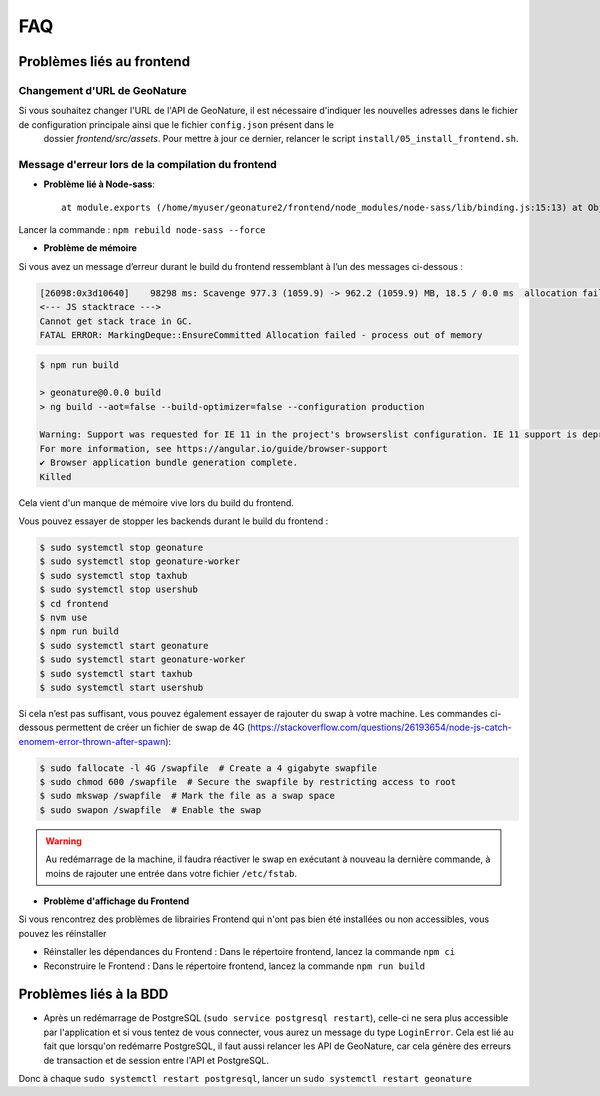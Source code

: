 FAQ
===

Problèmes liés au frontend
--------------------------

Changement d'URL de GeoNature
"""""""""""""""""""""""""""""

Si vous souhaitez changer l'URL de l'API de GeoNature, il est nécessaire d'indiquer les nouvelles adresses dans le fichier de configuration principale ainsi que le fichier ``config.json`` présent dans le
 dossier `frontend/src/assets`. Pour mettre à jour ce dernier, relancer le script ``install/05_install_frontend.sh``.
  


Message d'erreur lors de la compilation du frontend
"""""""""""""""""""""""""""""""""""""""""""""""""""

- **Problème lié à Node-sass**::

    at module.exports (/home/myuser/geonature2/frontend/node_modules/node-sass/lib/binding.js:15:13) at Object.<anonymous> (/home/myuser/geonature2/frontend/node_modules/node-sass/lib/index.js:14:35)

Lancer la commande : ``npm rebuild node-sass --force``


- **Problème de mémoire**

Si vous avez un message d’erreur durant le build du frontend ressemblant à l’un des messages ci-dessous :

.. code-block:: dmesg

    [26098:0x3d10640]    98298 ms: Scavenge 977.3 (1059.9) -> 962.2 (1059.9) MB, 18.5 / 0.0 ms  allocation failure 
    <--- JS stacktrace --->
    Cannot get stack trace in GC.
    FATAL ERROR: MarkingDeque::EnsureCommitted Allocation failed - process out of memory

.. code-block:: console

    $ npm run build

    > geonature@0.0.0 build
    > ng build --aot=false --build-optimizer=false --configuration production

    Warning: Support was requested for IE 11 in the project's browserslist configuration. IE 11 support is deprecated since Angular v12.
    For more information, see https://angular.io/guide/browser-support
    ✔ Browser application bundle generation complete.
    Killed

Cela vient d'un manque de mémoire vive lors du build du frontend.

Vous pouvez essayer de stopper les backends durant le build du frontend :

.. code-block:: console

    $ sudo systemctl stop geonature
    $ sudo systemctl stop geonature-worker
    $ sudo systemctl stop taxhub
    $ sudo systemctl stop usershub
    $ cd frontend
    $ nvm use
    $ npm run build
    $ sudo systemctl start geonature
    $ sudo systemctl start geonature-worker
    $ sudo systemctl start taxhub
    $ sudo systemctl start usershub


Si cela n’est pas suffisant, vous pouvez également essayer de rajouter du swap à votre machine.
Les commandes ci-dessous permettent de créer un fichier de swap de 4G (https://stackoverflow.com/questions/26193654/node-js-catch-enomem-error-thrown-after-spawn):

.. code-block:: console

    $ sudo fallocate -l 4G /swapfile  # Create a 4 gigabyte swapfile
    $ sudo chmod 600 /swapfile  # Secure the swapfile by restricting access to root
    $ sudo mkswap /swapfile  # Mark the file as a swap space
    $ sudo swapon /swapfile  # Enable the swap


.. warning:: Au redémarrage de la machine, il faudra réactiver le swap en exécutant à nouveau la dernière commande, à moins de rajouter une entrée dans votre fichier ``/etc/fstab``.

- **Problème d'affichage du Frontend**

Si vous rencontrez des problèmes de librairies Frontend qui n'ont pas bien été installées ou non accessibles, vous pouvez les réinstaller

- Réinstaller les dépendances du Frontend : Dans le répertoire frontend, lancez la commande ``npm ci``
- Reconstruire le Frontend : Dans le répertoire frontend, lancez la commande ``npm run build``

Problèmes liés à la BDD
-----------------------

* Après un redémarrage de PostgreSQL (``sudo service postgresql restart``), celle-ci ne sera plus accessible par l'application et si vous tentez de vous connecter, vous aurez un message du type ``LoginError``. Cela est lié au fait que lorsqu'on redémarre PostgreSQL, il faut aussi relancer les API de GeoNature, car cela génère des erreurs de transaction et de session entre l'API et PostgreSQL.

Donc à chaque ``sudo systemctl restart postgresql``, lancer un ``sudo systemctl restart geonature``
